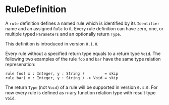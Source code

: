 #+options: toc:nil

* RuleDefinition

A =rule= definition defines a named rule which is identified by its =Identifier= name and an assigned =Rule= to it. Every rule definition can have zero, one, or multiple typed =Parameters= and an optionally return =Type=.

#+html: <callout type="info" icon="true">
This definition is introduced in version =0.1.0=. 
#+html: </callout>

#+html: <callout type="tip" icon="true">
Every rule without a specified return type equals to a return type =Void=. 
The following two examples of the rule =foo= and =bar= have the same type relation represenation:
#+begin_src casm
rule foo( x : Integer, y : String )         = skip
rule bar( x : Integer, y : String ) -> Void = skip
#+end_src
#+html: </callout>

# TODO: FIXME: @ppaulweber
#+html: <callout type="danger" icon="true">
The return =Type= (not =Void=) of a rule will be supported in version =0.4.0=. 
For now every rule is defined as n-ary function relation type with result type =Void=.
#+html: </callout>

